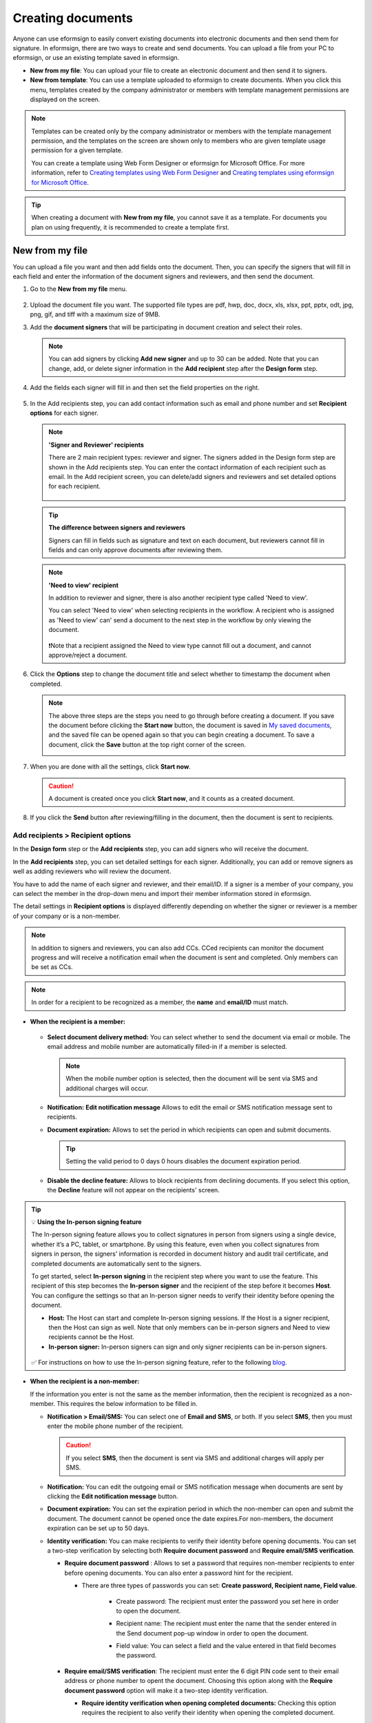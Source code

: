 .. _createnew:

Creating documents
====================



Anyone can use eformsign to easily convert existing documents into electronic documents and then send them for signature. In eformsign, there are two ways to create and send documents. You can upload a file from your PC to eformsign, or use an existing template saved in eformsign.

-  **New from my file**: You can upload your file to create an electronic document and then send it to signers.

-  **New from template**: You can use a template uploaded to eformsign to create documents. When you click this menu, templates created by the company administrator or members with template management permissions are displayed on the screen.

.. note::

   Templates can be created only by the company administrator or members with the template management permission, and the templates on the screen are shown only to members who are given template usage permission for a given template.

   You can create a template using Web Form Designer or eformsign for Microsoft Office.
   For more information, refer to `Creating templates using Web Form Designer <chapter6.html#template_wd>`__ and
   `Creating templates using eformsign for Microsoft Office <chapter7.html#template_fb>`__.

.. tip::

   When creating a document with **New from my file**, you cannot save it as a template. For documents you plan on using frequently, it is recommended to create a template first.

New from my file
-------------------

You can upload a file you want and then add fields onto the document. Then, you can specify the signers that will fill in each field and enter the information of the document signers and reviewers, and then send the document.

1. Go to the **New from my file** menu.

   .. figure:: resources/en-new-from-my-file-dashboard.png
      :alt: New from my file in the dashboard
      :width: 700px


2. Upload the document file you want. The supported file types are pdf, hwp, doc, docx, xls, xlsx, ppt, pptx, odt, jpg, png, gif, and tiff with a maximum size of 9MB.

   |image2|


3. Add the **document signers** that will be participating in document creation and select their roles.

   .. figure:: resources/en-signers-popup.png
      :alt: Signers pop-up
      :width: 300px

   .. note::

      You can add signers by clicking **Add new signer** and up to 30 can be added. Note that you can change, add, or delete signer information in the **Add recipient** step after the **Design form** step.

4. Add the fields each signer will fill in and then set the field properties on the right.

   .. figure:: resources/en-new-from-my-file-design-form.png
      :alt: Design form in New from my file
      :width: 700px

5. In the Add recipients step, you can add contact information such as email and phone number and set **Recipient options** for each signer.

   .. figure:: resources/new-en-add-recipients-enter-contact-info.png
      :alt: New from my file > Enter contact info
      :width: 700px

   .. note::

      **'Signer and Reviewer' recipients**

      There are 2 main recipient types: reviewer and signer. The
      signers added in the Design form step are shown in the Add
      recipients step. You can enter the contact information of each
      recipient such as email. In the Add recipient screen, you can
      delete/add signers and reviewers and set detailed options for
      each recipient.

      .. figure:: resources/2_recipients.png
            :alt: Reviewer and Signer
            :width: 300px


   .. tip::

      **The difference between signers and reviewers**

      Signers can fill in fields such as signature and text on
      each document, but reviewers cannot fill in fields and can
      only approve documents after reviewing them.


   .. note::

      **'Need to view' recipient**

      In addition to reviewer and signer, there is also another recipient type called 'Need to view'.

      You can select 'Need to view' when selecting recipients in the workflow. A recipient who is assigned as 'Need to view' can' send a document to the next step in the workflow by only viewing the document.

      .. figure:: resources/need_to_view.png
            :alt: Need to view
            :width: 300px

      ❗Note that a recipient assigned the Need to view type cannot fill out a document, and cannot approve/reject a document.




6. Click the **Options** step to change the document title and select whether to timestamp the document when completed.

   |image7|

   .. note::

      The above three steps are the steps you need to go through before
      creating a document. If you save the document before
      clicking the **Start now** button, the document is saved in
      `My saved documents <chapter8.html#my-saved-documents>`__, and the saved file can be opened again so
      that you can begin creating a document. To save a document, click the **Save** button at the top right corner of the screen.

      |image9|

7. When you are done with all the settings, click **Start now**.

   |image10|

   .. caution::

      A document is created once you click **Start now**, and it counts
      as a created document.

8. If you click the **Send** button after reviewing/filling in the document, then the document is sent to recipients.

   |image11|
   

**Add recipients > Recipient options**
~~~~~~~~~~~~~~~~~~~~~~~~~~~~~~~~~~~~~~~~~

In the **Design form** step or the **Add recipients** step, you can add signers who will receive the document.

In the **Add recipients** step, you can set detailed settings for each signer. Additionally, you can add or remove signers as well as adding reviewers who will review the document.

You have to add the name of each signer and reviewer, and their email/ID. If a signer is a member of your company, you can select the member in the drop-down menu and import their member information stored in eformsign.

The detail settings in **Recipient options** is displayed differently depending on whether the signer or reviewer is a member of your company or is a non-member.

.. note::

   In addition to signers and reviewers, you can also add CCs. CCed recipients can monitor the document progress and will receive a notification email when the document is sent and completed. Only members can be set as CCs. 


.. note::

   In order for a recipient to be recognized as a member, the **name** and **email/ID** must match.


-  **When the recipient is a member:**

   .. figure:: resources/whenrecipientismember.png
      :alt: When the recipient is a member
      :width: 700px

   -  **Select document delivery method:** You can select whether to send the document via email or mobile. The email address and mobile number are automatically filled-in if a member is selected.

      .. note::

         When the mobile number option is selected, then the document will be sent via SMS and additional charges will occur.


   -  **Notification:** **Edit notification message** Allows to edit the email or SMS notification message sent to recipients.      

   -  **Document expiration:** Allows to set the period in which recipients can open and submit documents.

      .. tip::

         Setting the valid period to 0 days 0 hours disables the document expiration period.


   -  **Disable the decline feature:** Allows to block recipients from declining documents. If you select this option, the **Decline** feature will not appear on the recipients' screen.

.. tip::

   💡 **Using the In-person signing feature**
    
   The In-person signing feature allows you to collect signatures in person from signers using a single device, whether it’s a PC, tablet, or smartphone. By using this feature, even when you collect signatures from signers in person, the signers’ information is recorded in document history and audit trail certificate, and completed documents are automatically sent to the signers.

   To get started, select **In-person signing** in the recipient step where you want to use the feature.
   This recipient of this step becomes the **In-person signer** and the recipient of the step before it becomes **Host**. You can configure the settings so that an In-person signer needs to verify their identity before opening the document.

   - **Host:** The Host can start and complete In-person signing sessions. If the Host is a signer recipient, then the Host can sign as well. Note that only members can be in-person signers and Need to view recipients cannot be the Host. 
   - **In-person signer:** In-person signers can sign and only signer recipients can be in-person signers.

   .. figure:: resources/inperson-signing-wf.png
      :alt: In-person signing settings
      :width: 700px
   

   ✅ For instructions on how to use the In-person signing feature, refer to the following `blog <https://www.eformsign.com/en/blog/whats-new-in-eformsign-nov-2023/>`_. 



-  **When the recipient is a non-member:**

   If the information you enter is not the same as the member information, then the recipient is recognized as a non-member. This requires the below information to be filled in.

   -  **Notification > Email/SMS:** You can select one of **Email and SMS**, or both. If you select **SMS**, then you must enter the mobile phone number of the recipient.

      .. caution::

         If you select **SMS**, then the document is sent via SMS and additional charges will apply per SMS.


   -  **Notification:** You can edit the outgoing email or SMS notification message when documents are sent by clicking the **Edit notification message** button.

   -  **Document expiration:** You can set the expiration period in which the non-member can open and submit the document. The document cannot be opened once the date expires.For non-members, the document expiration can be set up to 50 days. 

   -  **Identity verification:** You can make recipients to verify their identity before opening documents. You can set a two-step verification by selecting both **Require document password** and **Require email/SMS verification**. 

      -  **Require document password** : Allows to set a password that requires non-member recipients to enter before opening documents. You can also enter a password hint for the recipient.

         - There are three types of passwords you can set: **Create password, Recipient name, Field value**. 

            - Create password: The recipient must enter the password you set here in order to open the document.

            - Recipient name: The recipient must enter the name that the sender entered in the Send document pop-up window in order to open the document. 
   
            - Field value: You can select a field and the value entered in that field becomes the password.

               .. figure:: resources/en-doc-password-setting.png
                  :alt: Password settings for opening documents
                  :width: 400px     

      -  **Require email/SMS verification**\ : The recipient must enter the 6 digit PIN code sent to their email address or phone number to opent the document. Choosing this option along with the **Require document password** option will make it a two-step identity verification.

         - **Require identity verification when opening completed documents:** Checking this option requires the recipient to also verify their identity when opening the completed document.

            .. figure:: resources/en-additional-verification.png
               :alt: Additional verification
               :width: 400px  

         .. note::

            Additional charges will be applied if the 6 digit PIN code is sent via SMS.

   -  **Disable the decline feature:** Blocks recipients from being able to decline documents.

**Hiding files from recipients**
^^^^^^^^^^^^^^^^^^^^^^^^^^^^^^^^^^^^^^^^^^^^^^^^^^^^^^^^^^

.. tip::

      **Uploading multiples files to a document and hiding files from recipients**

      You can upload multiple files to a document and hide certain files from recipients in a workflow step 

         1. Click the **Add file** button at the bottom of the screen.
         2. Select a file you want to add to the document in the pop-up window displayed.
         3. For each file, click the see more button (⋮) to perform actions including Change name, Replace file, Delete file, and Move forward.

         .. figure:: resources/en-add-file.png
            :alt: Add file
            :width: 700px

         .. figure:: resources/en-add-file-menu.png
            :alt: Add file menu
            :width: 400px


      As described below, you can also hide files from recipients as long as they are non-members.

         1. Add files by clicking the **Add file** button. 
         2. Go to the **Workflow** page (the **Add recipients page** in **New from my file**) and select a recipient step.
         3. On the right, check the **Hide files or sheets** option.
         4. Select either Required or Hide for each file.

            **- Required:** Makes this file visible to the recipient of the workflow step.
            
            **- Hide:** Hides this file from the recipient of the workflow step. 

         .. figure:: resources/en-hide-files.png
            :alt: Hiding files from recipients
            :width: 700px

      ❗You can upload multiple PDF, Word, Excel, PowerPoint, and image files.



**Options**
~~~~~~~~~~~~~~~~~~~~~~~~~~~~~~~~~~~~~~~~
In the Options step, you can set the document title, set and edit document notification settings, and choose whether to timestamp the document.

.. figure:: resources/wfd-option.png
   :alt: Options page
   :width: 700px

- **Document title**: Sets the document title. Documents are sent and saved with the document title set here.

- **Document notification settings:** Sets notifications about the document's status and completion to be sent to recipients, and previews or edits notification messages. 


   **When documents are completed**

      .. figure:: resources/template-setting-notification-editl.png
        :alt: Edit notification
        :width: 600px

   - **Select notification template:** The document status notification template is set to the default template, but you can change it to another template if you create one. For information on how to create a new notification template, refer to `Notification template management <chapter9.html#notification-template-management>`_.  

   - **Email title:** Sets the title of the email sent when a document is completed.
   - **SMS message:** Sets the message when a document completion notification is sent via SMS. A link for viewing the document is sent together with the message.

      .. note::

         The length of the message can be set up to 65 characters.

   - **Edit body:** Edits the content of the notification message.

   - **Files attached & Method:** Select the files to be send together with the document completion notification and select the filees to be attached.

      - **Download link:** A download link button is included in the email or SMS of a completed document, and opens a document viewer page when clicked. In the viewer page, you can view and download the document.

      - **Attachment:** PDF file(s) are included in the email. However, if the size of the document exceeds 10 MB or file(s) are sent via SMS, then a download link is included instead.

      .. caution::

        If you send an email notification using the **Attachment** method, the completed document is included in the email. Therefore, even if is configured to require the recipient to go through identity verification, the recipient can still view and download the document..



- **Timestamp:** Applies a timestamp to the completed document.


.. note::

      ❗Applying a timestamp incurs an additional charge of 0.5 USD.


New from template
-----------------

You can create and send documents whenever necessary by uploading
frequently used forms and saving them as templates by adding workflows
and other details.

Templates can be created by using Web Form Designer or eformsign for Microsoft Office. For
more information, refer to `Web Form Designer <chapter5.html#_template_wd>`__\  and
`eformsign for Microsoft Office <chapter7.html#_template_fb>`__.

.. note::

   A template is shown in the **Manage templates** page only to
   member/groups that have been granted template usage permission for
   that template.

1. Click and go to **New from template** in the dashboard or the sidebar menu.

.. figure:: resources/en-new-from-template-dashboard-new.png
   :alt: New from template in the dashboard
   :width: 700px

2. From the dashboard you can click the Create icon of the template you want to create a document from to create a document. As well, you can click the Bulk icon to create multiple documents from the template.

.. figure:: resources/en-new-from-template-new-dashboard.png
   :alt: Creating a document by selecting a template
   :width: 700px

You can also click **New from template** and then click the Create icon of the template you want to create a document from in the **New from template** page. As well, you can click the Bulk icon to create multiple documents from the template.

.. figure:: resources/en-new-from-template-dashboard.png
   :alt: New from template page
   :width: 700px

3. If you create a document and then click the **Send** button on the top right corner, then the **Send document** pop-up window will be displayed.

   .. note::

      The button may be displayed as **Send** or **Complete**,
      depending on the workflow set for the template.

   .. important::

      Documents saved when clicking the **Save as draft** when creating
      documents from templates can be found in the **Action required** page, not the **My saved documents** page.

      To continue to create a document saved as a draft, click the **Edit** button in the **Action required** page.


4. In the **Send document** pop-up displayed, select either one of Email or SMS as the delivery method for sending the document. You can also select both.

5. Fill in the recipient's name and contact information and enter an optional message, if desired.

6. Click the **Confirm** button to send the document.


   .. tip::

      **Adding CC recipients**

      To add CC recipients to the document, click the **Add CC** button and then select the members or groups you want to add in the pop-up displayed.

      CC'ed recipients can monitor the progress of the document, and are notified when the document is sent/completed.

      .. figure:: resources/en-add-cc.png
         :alt: Add CC
         :width: 300px

     ❗Note that only groups and members can be CC'ed and non-members cannot be CC'ed.

   .. tip::

      **Creating new documents from existing documents**

      You can quickly create new documents from existing ones by importing field data and/or recipient information (e.g. name, email, etc.) of existing documents.

      **Instructions**
      
      1. Go to a document inbox and click on the Create new document button under the completed document of your choice.

      .. figure:: resources/create_new_document.png
         :alt: Create new document
         :width: 300px

      2. In the Create new document options pop-up displayed, choose whether to import document data, important recipient data, or both.

      .. figure:: resources/creating_new_documents2.png
         :alt: Importing document data and recipient info
         :width: 300px

      3. Depending on what you choose, you will see that the field data and/or recipient data are automatically filled out, allowing you to quickly create and send documents.


      ❗ Note that you can create new documents from existing ones using New from template. This feature is planned to be applied to New from my file in the near future.


Send in bulk
------------------------------------

When creating a document from a template, you can use the **Send in bulk** feature to send a document to multiple recipients at once.

.. note::

   This feature requires either the company administrator or template usage permission.

**Send in bulk**

1. Go to **New document > New from template**.

2. Click the Send in bulk icon of the template you want to create a
document from.

.. figure:: resources/bulk-creation-icon.png
   :alt: Send in bulk icon
   :width: 250px

3. Select whether to enter data either by manually (Enter manually) or by uploading an Excel file (Upload file).

.. figure:: resources/bulk_create.png
   :alt: Send in bulk screen
   :width: 800px

.. tip::

   **How to enter data when sending documents in bulk**

   **Method 1. Enter manually: max 200 documents (rows)**

   Select **Enter manually** to display the table in which you can enter data directly. Each column of the table contains all the fields of a document. The IDs of fields (which are fields in a template) are shown as the name of each column. The last row of the first column (No.) indicates the number of documents to be created..

   Tables are filled in a similar way as in Excel. You can double-click on each cell to enter a value and right-click on the mouse to add or delete columns. The value entered in a cell can be copied and pasted, and dragged to another cell.

   When entering data by uploading an Excel file, you must first download the Excel file for data entry shown on the screen, then enter data into the fields in the file, and then finally upload the file.

   .. figure:: resources/bulksend-edit.png
      :alt: Send in bulk enter manually option 
      :width: 700px

   **Method 2. Upload file: max 1000 documents (rows)**

   Select **Upload file**\ and download the Excel file for data entry. Once the file is downloaded, enter the neccessary data into the file and upload it.

   .. figure:: resources/bulksend-fileupload.png
      :alt: Send in bulk upload file option
      :width: 500px



4. Click the **Preview** button on the top right corner of the screen to
view the documents you created.

5. To send the document right away, click the **Send now** button. To send the documents at a schedule time and date, click the **Schedule send** button.

   .. figure:: resources/bulksend-sending.png
      :alt: send in bulk
      :width: 700px


.. note::

      In the **Schedule bulk send** pop-up displayed, select the date and time you want to schedule send the documents. Note that the scheduled time must be at least 10 minutes from the current time.

      .. figure:: resources/en-schedule-send-in-bulk.png
         :alt: Schedule send in bulk
         :width: 400px


6. Go to the **Bulk send** inbox in the sidebar to view the details of bulk sent documents.


.. tip::

   Right before sending documents in bulk, eformsign will automatically check to see if there are any errors in the document. Documents with an error will not be sent and only normal documents will be sent.

   .. figure:: resources/en-bulksend-data-validation.png
      :alt: Data validation
      :width: 400px


.. tip::

   If there is a field that is not shown in the **Send in bulk** screen, then the following must be checked.

   1. The fields that cannot be entered in **Send in bulk**: camera, voice, and grouped radio fields cannot be used in Send in bulk.

   2. Check whether the fields are allowed access in Template settings. Only the fields that are checked to be allowed access in **Manage templates > Template settings (⚙) > Workflow settings**
   are shown.

   You can delete rows by right-clicking on your mouse and selecting the desired option in the pop-up window.


.. |image1| image:: resources/en-new_from_myfile-menu.png
   :width: 700px
.. |image2| image:: resources/newfrommyfile-uploadfile.png
   :width: 700px
.. |image3| image:: resources/newfrommyfile-participants-popup.png
   :width: 400px
.. |image4| image:: resources/en-new_from_myfile-formdesign.png
   :width: 700px
.. |image5| image:: resources/newfrommyfile-recipients.png
   :width: 800px
.. |image6| image:: resources/newfrommyfile-recipients-type.png
   :width: 400px
.. |image7| image:: resources/newfrommyfile-option.png
   :width: 1100px
.. |image8| image:: resources/menu_icon_3.png
   :width: 15px
.. |image9| image:: resources/newfrommyfile-saveasdrafts.png
   :width: 800px
.. |image10| image:: resources/newfrommyfile-startfromnow.png
   :width: 700px
.. |image11| image:: resources/newfrommyfile-startfromnow-send.png
   :width: 700px
.. |image12| image:: resources/newformmyfile-recipientoption-member.png
   :width: 1200px
.. |image13| image:: resources/newformmyfile-recipientoption-external.png
   :width: 400px
.. |image14| image:: resources/en_menu-startfromtemplate.png
   :width: 700px
.. |image15| image:: resources/create-icon.PNG
   :width: 20px
.. |image16| image:: resources/startfromtemplate-create.png
   :width: 700px
.. |image17| image:: resources/bulk-creation-table-blue-section.png
   :width: 700px
